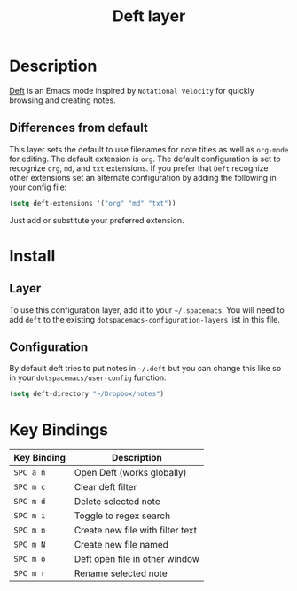 #+TITLE: Deft layer

* Table of Content                                          :TOC_4_gh:noexport:
 - [[#description][Description]]
   - [[#differences-from-default][Differences from default]]
 - [[#install][Install]]
   - [[#layer][Layer]]
   - [[#configuration][Configuration]]
 - [[#key-bindings][Key Bindings]]

* Description
[[http://jblevins.org/projects/deft/][Deft]] is an Emacs mode inspired by =Notational Velocity= for quickly
browsing and creating notes.

** Differences from default
This layer sets the default to use filenames for note titles as well as
=org-mode= for editing. The default extension is =org=. The default
configuration is set to recognize =org=, =md=, and =txt= extensions. If
you prefer that =Deft= recognize other extensions set an alternate
configuration by adding the following in your config file:

#+Begin_SRC emacs-lisp
  (setq deft-extensions '("org" "md" "txt"))
#+END_SRC

Just add or substitute your preferred extension.

* Install
** Layer
To use this configuration layer, add it to your =~/.spacemacs=. You will need to
add =deft= to the existing =dotspacemacs-configuration-layers= list in this
file.

** Configuration
By default deft tries to put notes in =~/.deft= but you can change
this like so in your =dotspacemacs/user-config= function:

#+BEGIN_SRC emacs-lisp
(setq deft-directory "~/Dropbox/notes")
#+END_SRC

* Key Bindings

| Key Binding | Description                      |
|-------------+----------------------------------|
| ~SPC a n~   | Open Deft (works globally)       |
| ~SPC m c~   | Clear deft filter                |
| ~SPC m d~   | Delete selected note             |
| ~SPC m i~   | Toggle to regex search           |
| ~SPC m n~   | Create new file with filter text |
| ~SPC m N~   | Create new file named            |
| ~SPC m o~   | Deft open file in other window   |
| ~SPC m r~   | Rename selected note             |
